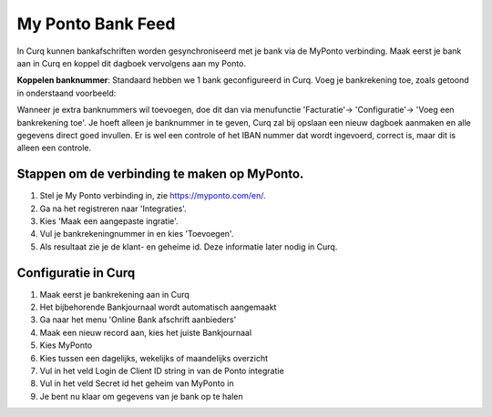My Ponto Bank Feed
==================

In Curq kunnen bankafschriften worden gesynchroniseerd met je bank via de MyPonto verbinding. Maak eerst je bank aan in Curq en koppel dit dagboek vervolgens aan my Ponto. 

**Koppelen banknummer**: Standaard hebben we 1 bank geconfigureerd in Curq. Voeg je bankrekening toe, zoals getoond in onderstaand voorbeeld:

.. image:: My-Ponto-Bank-Feed-Media/Bank_1.png
       :width: 6.3in
       :height: 2.93264in

Wanneer je extra banknummers wil toevoegen, doe dit dan via menufunctie 'Facturatie'-> 'Configuratie'-> 'Voeg een bankrekening toe'. Je hoeft alleen je banknummer in te geven, Curq zal bij opslaan een nieuw dagboek aanmaken en alle gegevens direct goed invullen. Er is wel een controle of het IBAN nummer dat wordt ingevoerd, correct is,  maar dit is alleen een controle.

.. image:: My-Ponto-Bank-Feed-Media/Bank_2.png
       :width: 6.3in
       :height: 2.93264in

Stappen om de verbinding te maken op MyPonto.
-------
1. Stel je My Ponto verbinding in, zie https://myponto.com/en/.

2. Ga na het registreren naar 'Integraties'.

3. Kies 'Maak een aangepaste ingratie'.

4. Vul je bankrekeningnummer in en kies 'Toevoegen'.

5. Als resultaat zie je de klant- en geheime id. Deze
   informatie later nodig in Curq.

.. image:: My-Ponto-Bank-Feed-Media/image1.png
       :width: 6.3in
       :height: 2.93264in

.. image:: My-Ponto-Bank-Feed-Media/image2.png
       :width: 6.3in
       :height: 2.93264in

.. image:: My-Ponto-Bank-Feed-Media/image3.png
       :width: 6.3in
       :height: 2.93264in

Configuratie in Curq
---------------
1. Maak eerst je bankrekening aan in Curq

2. Het bijbehorende Bankjournaal wordt automatisch aangemaakt

3. Ga naar het menu 'Online Bank afschrift aanbieders'

4. Maak een nieuw record aan, kies het juiste Bankjournaal

5. Kies MyPonto

6. Kies tussen een dagelijks, wekelijks of maandelijks overzicht

7. Vul in het veld Login de Client ID string in van de Ponto
   integratie

8. Vul in het veld Secret id het geheim van MyPonto in

9. Je bent nu klaar om gegevens van je bank op te halen

.. image:: My-Ponto-Bank-Feed-Media/image4.png
       :width: 6.3in
       :height: 2.90069in

.. image:: My-Ponto-Bank-Feed-Media/image5.png
       :width: 6.3in
       :height: 2.90069in

.. image:: My-Ponto-Bank-Feed-Media/image6.png
       :width: 6.3in
       :height: 2.90069in

.. image:: My-Ponto-Bank-Feed-Media/image7.png
       :width: 6.3in
       :height: 2.90069in

.. image:: My-Ponto-Bank-Feed-Media/image8.png
       :width: 6.3in
       :height: 2.90069in



    .. image:: My-Ponto-Bank-Feed-Media/image9.png
       :width: 5.50833in
       :height: 0.78333in
